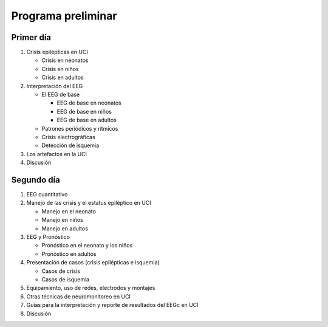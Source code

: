 ###################
Programa preliminar
###################

***********
Primer día
***********

#. Crisis epilépticas en UCI

   * Crisis en neonatos
   * Crisis en niños
   * Crisis en adultos

#. Interpretación del EEG

   * El EEG de base

     * EEG de base en neonatos
     * EEG de base en niños
     * EEG de base en adultos

   * Patrones periódicos y rítmicos
   * Crisis electrográficas
   * Detección de isquemia

#. Los artefactos en la UCI
#. Discusión

************
Segundo día
************

#. EEG cuantitativo
#. Manejo de las crisis y el estatus epiléptico en UCI

   * Manejo en el neonato
   * Manejo en niños
   * Manejo en adultos

#. EEG y Pronóstico

   * Pronóstico en el neonato y los niños
   * Pronóstico en adultos

#. Presentación de casos (crisis epilépticas e isquemia)

   * Casos de crisis
   * Casos de isquemia

#. Equipamiento, uso de redes, electrodos y montajes
#. Otras técnicas de neuromonitoreo en UCI
#. Guías para la interpretación y reporte de resultados del EEGc en UCI
#. Discusión
